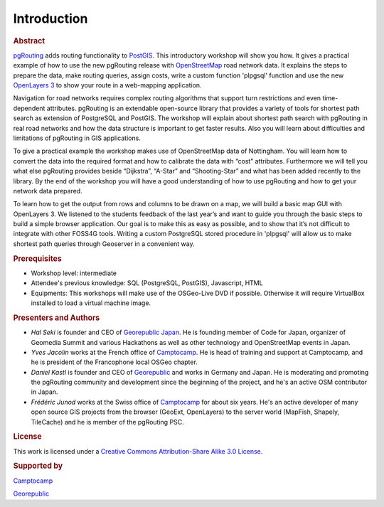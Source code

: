 .. 
   ****************************************************************************
    pgRouting Manual
    Copyright(c) pgRouting Contributors

    This documentation is licensed under a Creative Commons Attribution-Share  
    Alike 3.0 License: http://creativecommons.org/licenses/by-sa/3.0/
   ****************************************************************************

.. _introduction:

Introduction
===============================================================================

.. rubric:: Abstract

`pgRouting <http://www.pgrouting.org>`_ adds routing functionality to `PostGIS <http://www.postgis.org>`_. This introductory workshop will show you how. 
It gives a practical example of how to use the new pgRouting release with `OpenStreetMap <http://www.openstreetmap.org>`_ road network data. 
It explains the steps to prepare the data, make routing queries, assign costs, write a custom function 'plpgsql' function and use the new `OpenLayers 3 <http://ol3js.org>`_ to show your route in a web-mapping application. 

Navigation for road networks requires complex routing algorithms that support turn restrictions and even time-dependent attributes. pgRouting is an extendable open-source library that provides a variety of tools for shortest path search as extension of PostgreSQL and PostGIS. The workshop will explain about shortest path search with pgRouting in real road networks and how the data structure is important to get faster results. Also you will learn about difficulties and limitations of pgRouting in GIS applications. 

To give a practical example the workshop makes use of OpenStreetMap data of Nottingham. You will learn how to convert the data into the required format and how to calibrate the data with “cost” attributes. Furthermore we will tell you what else pgRouting provides beside “Dijkstra”, “A-Star” and “Shooting-Star” and what has been added recently to the library. By the end of the workshop you will have a good understanding of how to use pgRouting and how to get your network data prepared.

To learn how to get the output from rows and columns to be drawn on a map, we will build a basic map GUI with OpenLayers 3. We listened to the students feedback of the last year’s and want to guide you through the basic steps to build a simple browser application. Our goal is to make this as easy as possible, and to show that it’s not difficult to integrate with other FOSS4G tools. Writing a custom PostgreSQL stored procedure in 'plpgsql' will allow us to make shortest path queries through Geoserver in a convenient way.


.. rubric:: Prerequisites

* Workshop level: intermediate
* Attendee's previous knowledge: SQL (PostgreSQL, PostGIS), Javascript, HTML
* Equipments: This workshops will make use of the OSGeo-Live DVD if possible. Otherwise it will require VirtualBox installed to load a virtual machine image.


.. rubric:: Presenters and Authors

* *Hal Seki* is founder and CEO of `Georepublic Japan <http://georepublic.info>`_. He is founding member of Code for Japan, organizer of Geomedia Summit and various Hackathons as well as other technology and OpenStreetMap events in Japan.

* *Yves Jacolin* works at the French office of `Camptocamp <http://www.camptocamp.com>`_. He is head of training and support at Camptocamp, and he is president of the Francophone local OSGeo chapter.

* *Daniel Kastl* is founder and CEO of `Georepublic <http://georepublic.info>`_ and works in Germany and Japan. He is moderating and promoting the pgRouting community and development since the beginning of the project, and he's an active OSM contributor in Japan.

* *Frédéric Junod* works at the Swiss office of `Camptocamp <http://www.camptocamp.com>`_ for about six years. He's an active developer of many open source GIS projects from the browser (GeoExt, OpenLayers) to the server world (MapFish, Shapely, TileCache) and he is member of the pgRouting PSC.

..
	Daniel and Frédéric are the authors of the previous pgRouting workshops, that have been held at previous FOSS4G events local conferences in Japan.


.. rubric:: License

This work is licensed under a `Creative Commons Attribution-Share Alike 3.0 License <http://creativecommons.org/licenses/by-sa/3.0/>`_.

.. image:: images/license.png


.. rubric:: Supported by

.. image:: images/camptocamp.png
	:alt: Camptocamp

`Camptocamp <http://www.camptocamp.com>`_

.. image:: images/georepublic.png
	:alt: Georepublic
	
`Georepublic <http://georepublic.info>`_


